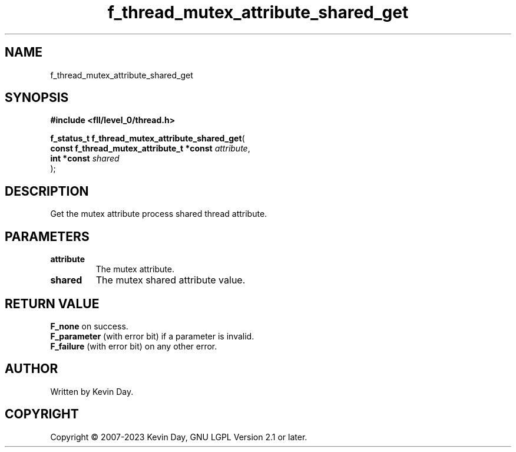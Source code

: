 .TH f_thread_mutex_attribute_shared_get "3" "July 2023" "FLL - Featureless Linux Library 0.6.8" "Library Functions"
.SH "NAME"
f_thread_mutex_attribute_shared_get
.SH SYNOPSIS
.nf
.B #include <fll/level_0/thread.h>
.sp
\fBf_status_t f_thread_mutex_attribute_shared_get\fP(
    \fBconst f_thread_mutex_attribute_t *const \fP\fIattribute\fP,
    \fBint *const                              \fP\fIshared\fP
);
.fi
.SH DESCRIPTION
.PP
Get the mutex attribute process shared thread attribute.
.SH PARAMETERS
.TP
.B attribute
The mutex attribute.

.TP
.B shared
The mutex shared attribute value.

.SH RETURN VALUE
.PP
\fBF_none\fP on success.
.br
\fBF_parameter\fP (with error bit) if a parameter is invalid.
.br
\fBF_failure\fP (with error bit) on any other error.
.SH AUTHOR
Written by Kevin Day.
.SH COPYRIGHT
.PP
Copyright \(co 2007-2023 Kevin Day, GNU LGPL Version 2.1 or later.
